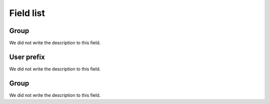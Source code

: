 .. _groupUserGroup-menu-list:

**********
Field list
**********



.. _groupUserGroup-name:

Group
"""""

| We did not write the description to this field.




.. _groupUserGroup-user_prefix:

User prefix
"""""""""""

| We did not write the description to this field.




.. _groupUserGroup-id_group:

Group
"""""

| We did not write the description to this field.



